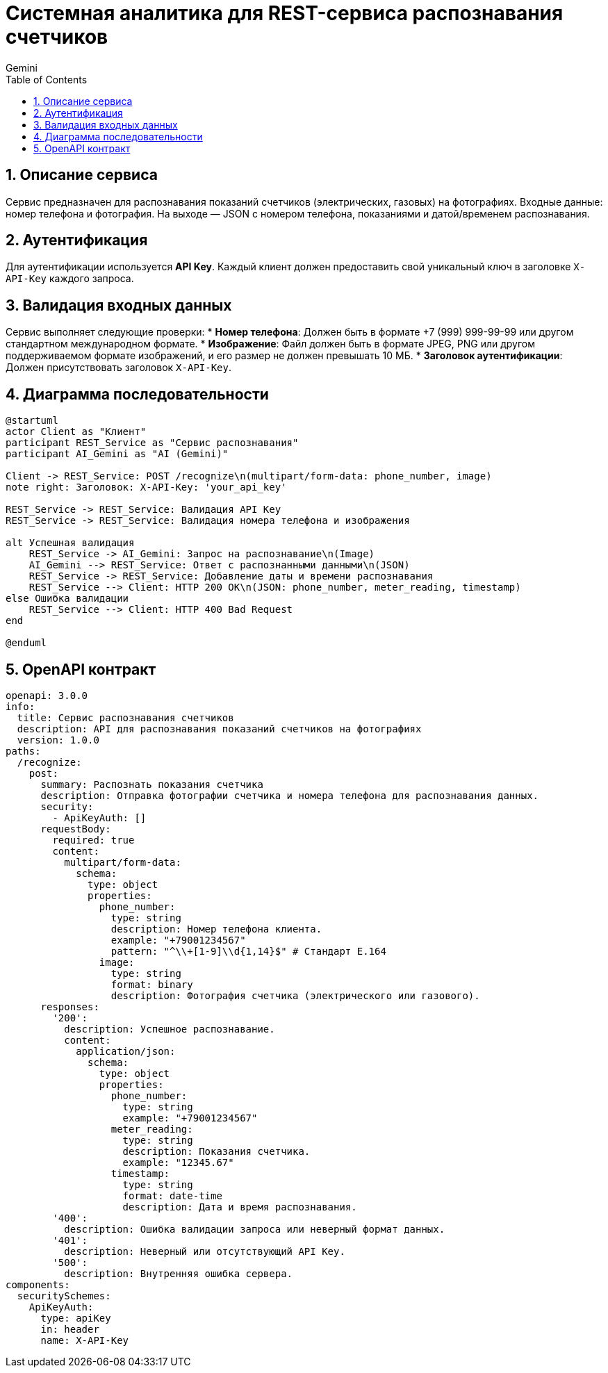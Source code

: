 = Системная аналитика для REST-сервиса распознавания счетчиков
:toc: left
:toclevels: 2
:sectnums:
:sectnumlevels: 2
:author: Gemini
:doctype: article

== Описание сервиса
Сервис предназначен для распознавания показаний счетчиков (электрических, газовых) на фотографиях. Входные данные: номер телефона и фотография. На выходе — JSON с номером телефона, показаниями и датой/временем распознавания.

== Аутентификация
Для аутентификации используется **API Key**. Каждый клиент должен предоставить свой уникальный ключ в заголовке `X-API-Key` каждого запроса.

== Валидация входных данных
Сервис выполняет следующие проверки:
* **Номер телефона**: Должен быть в формате +7 (999) 999-99-99 или другом стандартном международном формате.
* **Изображение**: Файл должен быть в формате JPEG, PNG или другом поддерживаемом формате изображений, и его размер не должен превышать 10 МБ.
* **Заголовок аутентификации**: Должен присутствовать заголовок `X-API-Key`.

== Диаграмма последовательности
[plantuml, diagram, svg]
....
@startuml
actor Client as "Клиент"
participant REST_Service as "Сервис распознавания"
participant AI_Gemini as "AI (Gemini)"

Client -> REST_Service: POST /recognize\n(multipart/form-data: phone_number, image)
note right: Заголовок: X-API-Key: 'your_api_key'

REST_Service -> REST_Service: Валидация API Key
REST_Service -> REST_Service: Валидация номера телефона и изображения

alt Успешная валидация
    REST_Service -> AI_Gemini: Запрос на распознавание\n(Image)
    AI_Gemini --> REST_Service: Ответ с распознанными данными\n(JSON)
    REST_Service -> REST_Service: Добавление даты и времени распознавания
    REST_Service --> Client: HTTP 200 OK\n(JSON: phone_number, meter_reading, timestamp)
else Ошибка валидации
    REST_Service --> Client: HTTP 400 Bad Request
end

@enduml
....

== OpenAPI контракт
[source, yaml]
....
openapi: 3.0.0
info:
  title: Сервис распознавания счетчиков
  description: API для распознавания показаний счетчиков на фотографиях
  version: 1.0.0
paths:
  /recognize:
    post:
      summary: Распознать показания счетчика
      description: Отправка фотографии счетчика и номера телефона для распознавания данных.
      security:
        - ApiKeyAuth: []
      requestBody:
        required: true
        content:
          multipart/form-data:
            schema:
              type: object
              properties:
                phone_number:
                  type: string
                  description: Номер телефона клиента.
                  example: "+79001234567"
                  pattern: "^\\+[1-9]\\d{1,14}$" # Стандарт E.164
                image:
                  type: string
                  format: binary
                  description: Фотография счетчика (электрического или газового).
      responses:
        '200':
          description: Успешное распознавание.
          content:
            application/json:
              schema:
                type: object
                properties:
                  phone_number:
                    type: string
                    example: "+79001234567"
                  meter_reading:
                    type: string
                    description: Показания счетчика.
                    example: "12345.67"
                  timestamp:
                    type: string
                    format: date-time
                    description: Дата и время распознавания.
        '400':
          description: Ошибка валидации запроса или неверный формат данных.
        '401':
          description: Неверный или отсутствующий API Key.
        '500':
          description: Внутренняя ошибка сервера.
components:
  securitySchemes:
    ApiKeyAuth:
      type: apiKey
      in: header
      name: X-API-Key
....